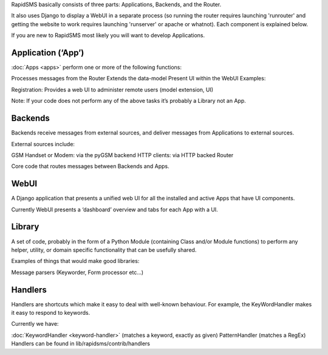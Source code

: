 RapidSMS basically consists of three parts: Applications, Backends, and the Router. 

It also uses Django to display a WebUI in a separate process (so running the router requires launching 'runrouter' and getting the website to work requires launching 'runserver' or apache or whatnot). Each component is explained below.

If you are new to RapidSMS most likely you will want to develop Applications.

Application (‘App’)
=====================

:doc:`Apps <apps>` perform one or more of the following functions:

Processes messages from the Router
Extends the data-model
Present UI within the WebUI
Examples:

Registration: Provides a web UI to administer remote users (model extension, UI)

Note: If your code does not perform any of the above tasks it’s probably a Library not an App.

Backends
=========

Backends receive messages from external sources, and deliver messages from Applications to external sources.

External sources include:

GSM Handset or Modem: via the pyGSM backend
HTTP clients: via HTTP backed
Router

Core code that routes messages between Backends and Apps.

WebUI
=======

A Django application that presents a unified web UI for all the installed and active Apps that have UI components.

Currently WebUI presents a ‘dashboard’ overview and tabs for each App with a UI.

Library
==========

A set of code, probably in the form of a Python Module (containing Class and/or Module functions) to perform any helper, utility, or domain specific functionality that can be usefully shared.

Examples of things that would make good libraries:

Message parsers (Keyworder, Form processor etc…)

Handlers
==========

Handlers are shortcuts which make it easy to deal with well-known behaviour. For example, the KeyWordHandler makes it easy to respond to keywords.

Currently we have:

:doc:`KeywordHandler <keyword-handler>` (matches a keyword, exactly as given)
PatternHandler (matches a RegEx)
Handlers can be found in lib/rapidsms/contrib/handlers
